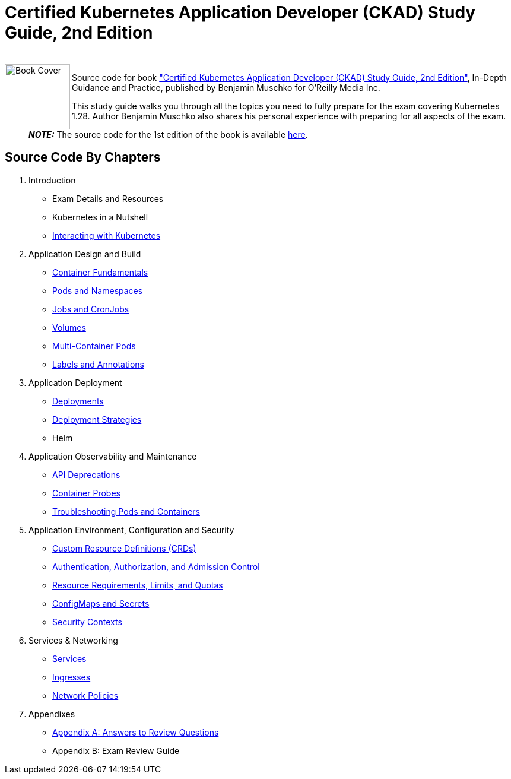 = Certified Kubernetes Application Developer (CKAD) Study Guide, 2nd Edition

++++
<br>
<img align="left" role="left" src="https://learning.oreilly.com/covers/urn:orm:book:9781098152857/400w/" width="110" alt="Book Cover" />
++++
Source code for book https://learning.oreilly.com/library/view/certified-kubernetes-application/9781098152857/["Certified Kubernetes Application Developer (CKAD) Study Guide, 2nd Edition"], In-Depth Guidance and Practice, published by Benjamin Muschko for O'Reilly Media Inc.

This study guide walks you through all the topics you need to fully prepare for the exam covering Kubernetes 1.28. Author Benjamin Muschko also shares his personal experience with preparing for all aspects of the exam.

> **_NOTE:_** The source code for the 1st edition of the book is available https://github.com/bmuschko/ckad-study-guide/tree/1st-edition[here].

== Source Code By Chapters

. Introduction
* Exam Details and Resources
* Kubernetes in a Nutshell
* link:./ch03[Interacting with Kubernetes]
. Application Design and Build
* https://github.com/bmuschko/ckad-study-guide/tree/master/ch04[Container Fundamentals]
* https://github.com/bmuschko/ckad-study-guide/tree/master/ch05[Pods and Namespaces]
* https://github.com/bmuschko/ckad-study-guide/tree/master/ch06[Jobs and CronJobs]
* https://github.com/bmuschko/ckad-study-guide/tree/master/ch07[Volumes]
* https://github.com/bmuschko/ckad-study-guide/tree/master/ch08[Multi-Container Pods]
* https://github.com/bmuschko/ckad-study-guide/tree/master/ch09[Labels and Annotations]
. Application Deployment
* https://github.com/bmuschko/ckad-study-guide/tree/master/ch10[Deployments]
* https://github.com/bmuschko/ckad-study-guide/tree/master/ch11[Deployment Strategies]
* Helm
. Application Observability and Maintenance
* https://github.com/bmuschko/ckad-study-guide/tree/master/ch13[API Deprecations]
* https://github.com/bmuschko/ckad-study-guide/tree/master/ch14[Container Probes]
* https://github.com/bmuschko/ckad-study-guide/tree/master/ch15[Troubleshooting Pods and Containers]
. Application Environment, Configuration and Security
* https://github.com/bmuschko/ckad-study-guide/tree/master/ch16[Custom Resource Definitions (CRDs)]
* https://github.com/bmuschko/ckad-study-guide/tree/master/ch17[Authentication, Authorization, and Admission Control]
* https://github.com/bmuschko/ckad-study-guide/tree/master/ch18[Resource Requirements, Limits, and Quotas]
* https://github.com/bmuschko/ckad-study-guide/tree/master/ch19[ConfigMaps and Secrets]
* https://github.com/bmuschko/ckad-study-guide/tree/master/ch20[Security Contexts]
. Services & Networking
* https://github.com/bmuschko/ckad-study-guide/tree/master/ch21[Services]
* https://github.com/bmuschko/ckad-study-guide/tree/master/ch22[Ingresses]
* https://github.com/bmuschko/ckad-study-guide/tree/master/ch23[Network Policies]
. Appendixes
* https://github.com/bmuschko/ckad-study-guide/tree/master/app-a[Appendix A: Answers to Review Questions]
* Appendix B: Exam Review Guide